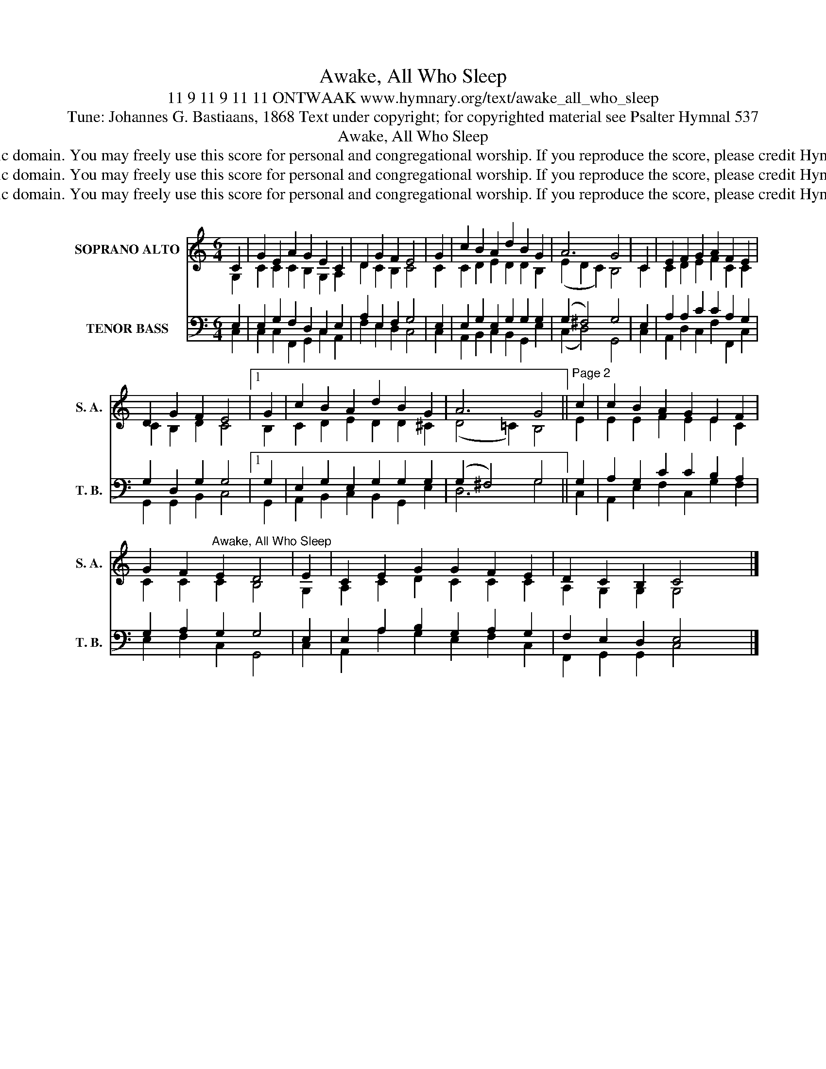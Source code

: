 X:1
T:Awake, All Who Sleep
T:11 9 11 9 11 11 ONTWAAK www.hymnary.org/text/awake_all_who_sleep
T:Tune: Johannes G. Bastiaans, 1868 Text under copyright; for copyrighted material see Psalter Hymnal 537
T:Awake, All Who Sleep
T:This tune is in the public domain. You may freely use this score for personal and congregational worship. If you reproduce the score, please credit Hymnary.org as the source. 
T:This tune is in the public domain. You may freely use this score for personal and congregational worship. If you reproduce the score, please credit Hymnary.org as the source. 
T:This tune is in the public domain. You may freely use this score for personal and congregational worship. If you reproduce the score, please credit Hymnary.org as the source. 
Z:This tune is in the public domain. You may freely use this score for personal and congregational worship. If you reproduce the score, please credit Hymnary.org as the source.
%%score ( 1 2 ) ( 3 4 )
L:1/8
M:6/4
K:C
V:1 treble nm="SOPRANO ALTO" snm="S. A."
V:2 treble 
V:3 bass nm="TENOR BASS" snm="T. B."
V:4 bass 
V:1
 C2 | G2 E2 A2 G2 E2 C2 | D2 G2 F2 E4 | G2 | c2 B2 A2 d2 B2 G2 | A6 G4 | C2 | E2 F2 G2 A2 F2 E2 | %8
 D2 G2 F2 E4 |1 G2 | c2 B2 A2 d2 B2 G2 | A6 G4 ||"^Page 2" c2 | c2 B2 A2 G2 E2 F2 | %14
 G2 F2"^Awake, All Who Sleep" E2 D4 | E2 | C2 E2 G2 G2 F2 E2 | D2 C2 B,2 C4 x2 |] %18
V:2
 G,2 | C2 C2 C2 B,2 G,2 A,2 | D2 C2 B,2 C4 | C2 | C2 D2 E2 D2 D2 B,2 | (E2 D2 C2) B,4 | C2 | %7
 C2 D2 E2 F2 C2 C2 | C2 B,2 D2 C4 |1 B,2 | C2 D2 E2 D2 D2 ^C2 | (D4 =C2) B,4 || E2 | %13
 E2 E2 F2 E2 E2 C2 | C2 C2 C2 B,4 | G,2 | A,2 C2 D2 C2 C2 C2 | A,2 G,2 G,2 G,4 x2 |] %18
V:3
 E,2 | E,2 G,2 F,2 D,2 C,2 E,2 | A,2 E,2 F,2 G,4 | E,2 | E,2 G,2 E,2 G,2 G,2 G,2 | (G,2 ^F,4) G,4 | %6
 E,2 | A,2 A,2 C2 C2 A,2 G,2 | G,2 D,2 G,2 G,4 |1 G,2 | E,2 G,2 E,2 G,2 G,2 G,2 | (G,2 ^F,4) G,4 || %12
 G,2 | A,2 G,2 C2 C2 B,2 A,2 | G,2 A,2 G,2 G,4 | E,2 | E,2 A,2 B,2 G,2 A,2 G,2 | %17
 F,2 E,2 D,2 E,4 x2 |] %18
V:4
 C,2 | C,2 C,2 F,,2 G,,2 C,2 A,,2 | F,2 E,2 D,2 C,4 | C,2 | A,,2 B,,2 C,2 B,,2 G,,2 E,2 | %5
 (C,2 D,4) G,,4 | C,2 | A,,2 D,2 C,2 F,2 F,,2 C,2 | G,,2 G,,2 B,,2 C,4 |1 G,,2 | %10
 A,,2 B,,2 C,2 B,,2 G,,2 E,2 | D,6 G,4 || C,2 | A,,2 E,2 F,2 C,2 G,2 F,2 | E,2 F,2 C,2 G,,4 | C,2 | %16
 A,,2 A,2 G,2 E,2 F,2 C,2 | F,,2 G,,2 G,,2 C,4 x2 |] %18

